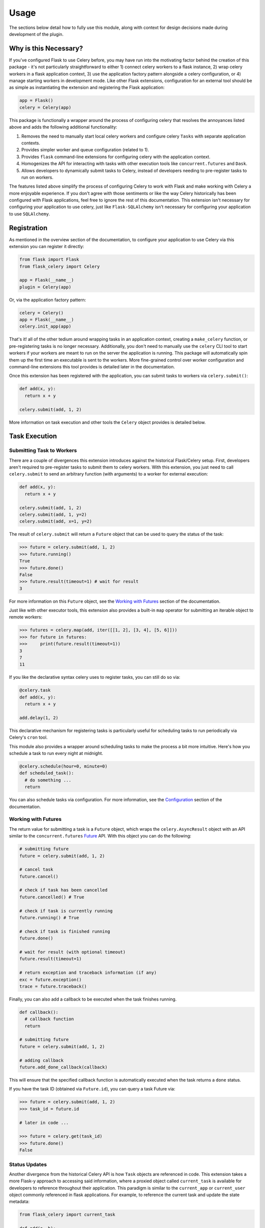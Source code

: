
Usage
=====

The sections below detail how to fully use this module, along with context for design decisions made during development of the plugin.


Why is this Necessary?
----------------------

If you've configured Flask to use Celery before, you may have run into the motivating factor behind the creation of this package - it's not particularly straightforward to either 1) connect celery workers to a flask instance, 2) wrap celery workers in a flask application context, 3) use the application factory pattern alongside a celery configuration, or 4) manage starting workers in development mode. Like other Flask extensions, configuration for an external tool should be as simple as instantiating the extension and registering the Flask application:

.. code-block:: python

    app = Flask()
    celery = Celery(app)


This package is functionally a wrapper around the process of configuring celery that resolves the annoyances listed above and adds the following additional functionality:

1. Removes the need to manually start local celery workers and configure celery ``Tasks`` with separate application contexts.
2. Provides simpler worker and queue configuration (related to 1).
3. Provides ``flask`` command-line extensions for configuring celery with the application context.
4. Homogenizes the API for interacting with tasks with other execution tools like ``concurrent.futures`` and ``Dask``.
5. Allows developers to dynamically submit tasks to Celery, instead of developers needing to pre-register tasks to run on workers.


The features listed above simplify the process of configuring Celery to work with Flask and make working with Celery a more enjoyable experience. If you don't agree with those sentiments or like the way Celery historically has been configured with Flask applications, feel free to ignore the rest of this documentation. This extension isn't necessary for configuring your application to use celery, just like ``Flask-SQLAlchemy`` isn't necessary for configuring your application to use ``SQLAlchemy``.


Registration
------------

As mentioned in the overview section of the documentation, to configure your application to use Celery via this extension you can register it directly:

.. code-block:: python

    from flask import Flask
    from flask_celery import Celery

    app = Flask(__name__)
    plugin = Celery(app)


Or, via the application factory pattern:

.. code-block:: python

    celery = Celery()
    app = Flask(__name__)
    celery.init_app(app)


That's it! all of the other tedium around wrapping tasks in an application context, creating a ``make_celery`` function, or pre-registering tasks is no longer necessary. Additionally, you don't need to manually use the ``celery`` CLI tool to start workers if your workers are meant to run on the server the application is running. This package will automatically spin them up the first time an executable is sent to the workers. More fine-grained control over worker configuration and command-line extensions this tool provides is detailed later in the documentation.

Once this extension has been registered with the application, you can submit tasks to workers via ``celery.submit()``:

.. code-block:: python

    def add(x, y):
      return x + y

    celery.submit(add, 1, 2)

More information on task execution and other tools the ``Celery`` object provides is detailed below.


Task Execution
--------------

Submitting Task to Workers
++++++++++++++++++++++++++

There are a couple of divergences this extension introduces against the historical Flask/Celery setup. First, developers aren't required to pre-register tasks to submit them to celery workers. With this extension, you just need to call ``celery.submit`` to send an arbitrary function (with arguments) to a worker for external execution:

.. code-block:: python

    def add(x, y):
      return x + y

    celery.submit(add, 1, 2)
    celery.submit(add, 1, y=2)
    celery.submit(add, x=1, y=2)


The result of ``celery.submit`` will return a ``Future`` object that can be used to query the status of the task:

.. code-block:: python

    >>> future = celery.submit(add, 1, 2)
    >>> future.running()
    True
    >>> future.done()
    False
    >>> future.result(timeout=1) # wait for result
    3

For more information on this ``Future`` object, see the `Working with Futures`_ section of the documentation.

Just like with other executor tools, this extension also provides a built-in ``map`` operator for submitting an iterable object to remote workers:

.. code-block:: python

    >>> futures = celery.map(add, iter([[1, 2], [3, 4], [5, 6]]))
    >>> for future in futures:
    >>>     print(future.result(timeout=1))
    3
    7
    11

If you like the declarative syntax celery uses to register tasks, you can still do so via:

.. code-block:: python

    @celery.task
    def add(x, y):
      return x + y

    add.delay(1, 2)

This declarative mechanism for registering tasks is particularly useful for scheduling tasks to run periodically via Celery's ``cron`` tool.

This module also provides a wrapper around scheduling tasks to make the process a bit more intuitive. Here's how you schedule a task to run every night at midnight.

.. code-block:: python

    @celery.schedule(hour=0, minute=0)
    def scheduled_task():
      # do something ...
      return

You can also schedule tasks via configuration. For more information, see the `Configuration`_ section of the documentation.


Working with Futures
++++++++++++++++++++

The return value for submitting a task is a ``Future`` object, which wraps the ``celery.AsyncResult`` object with an API similar to the ``concurrent.futures`` `Future <https://docs.python.org/3/library/concurrent.futures.html#concurrent.futures.Future>`_ API. With this object you can do the following:

.. code-block:: python

    # submitting future
    future = celery.submit(add, 1, 2)

    # cancel task
    future.cancel()

    # check if task has been cancelled
    future.cancelled() # True

    # check if task is currently running
    future.running() # True

    # check if task is finished running
    future.done()

    # wait for result (with optional timeout)
    future.result(timeout=1)

    # return exception and traceback information (if any)
    exc = future.exception()
    trace = future.traceback()


Finally, you can also add a callback to be executed when the task finishes running.

.. code-block:: python

    def callback():
      # callback function
      return

    # submitting future
    future = celery.submit(add, 1, 2)

    # adding callback
    future.add_done_callback(callback)


This will ensure that the specified callback function is automatically executed when the task returns a ``done`` status.

If you have the task ID (obtained via ``Future.id``), you can query a task Future via:

.. code-block:: python

    >>> future = celery.submit(add, 1, 2)
    >>> task_id = future.id

    # later in code ...

    >>> future = celery.get(task_id)
    >>> future.done()
    False


Status Updates
++++++++++++++

Another divergence from the historical Celery API is how ``Task`` objects are referenced in code. This extension takes a more Flask-y approach to accessing said information, where a proxied object called ``current_task`` is available for developers to reference throughout their application. This paradigm is similar to the ``current_app`` or ``current_user`` object commonly referenced in flask applications. For example, to reference the current task and update the state metadata:

.. code-block:: python

  from flask_celery import current_task

  def add(a, b):
    current_task.update_state(state='PROGRESS')
    return a + b

More information about the ``update_state`` method or ``Task`` objects can be found in the Celery `documentation <https://docs.celeryproject.org/en/latest/userguide/tasks.html>`_.


.. If the function is not currently running in a task, this will return an error because the proxy object will be ``None``. To check if the ``current_task`` proxy is available (i.e. the function won't always be run in a task), you can check for it in a conditional:
..
.. .. code-block:: python
..
..     def add(x, y):
..       if current_task:
..           current_task.update_state(state='PROGRESS')
..       return x + y


Writing Safe Code
+++++++++++++++++

As with any program that executes code across multiple threads or processes, developers must be congnizant of how IO is managed at the boundaries across separate application contexts (i.e. how data are passed to and returned from functions). In general, try to write thread-safe code when working on functions that might be sent to celery workers. Some recommendations are as follows:

* Don't pass instantiated SQLAlchemy objects or file streams as arguments to functions. Instead, pass in references (primary keys or other identifiers) to the objects you want to use and query them from within the function before executing other logic.

* Don't pass lambda functions or other non-pickle-able objects as arguments to functions. For information on which objects can and cannot pickle, see the pickle `documentation <https://docs.python.org/2.4/lib/node66.html>`_.

* Don't reference global variables that might change values when the application is created on an external executor. LocalProxy objects in Flask are safe to reference.

* Ensure that functions either return or fail with appropriate and manageable exceptions. This allows developers to more easily diagnose failures that occur on external executors.

* If external libraries are used, import the external libraries within functions using them.


If you run into an issue sending data back and forth to executors, feel free to file a question in the GitHub Issue Tracker for this project.


Celery Configuration
--------------------

Starting Celery
+++++++++++++++

As mentioned in the overview of the documentation, this extension can manage the process of starting celery workers the first time a ``celery.submit()`` call is made. It will also pass all celery configuration specified in your application config to Celery. Accordingly, this means you **do not have to manually start workers** if all of your workers are to run locally. An example **development** and **testing** config are shown here:

.. code-block:: python

    # start workers on first submit call
    class DevConfig:
        ENV = 'development'
        CELERY_START_LOCAL_WORKERS = True


    # don't start local workers - run in eager mode
    class TestConfig:
        ENV = 'testing'
        CELERY_ALWAYS_EAGER = True


Above, the ``DevConfig`` will start local workers lazily (i.e. whenever the first ``celery.submit()`` call is made). The ``TestConfig`` will use the same dispatch tools, but will execute the functions in the main application thread instead of on remote workers (accordingly, workers will not be started on ``celery.submit()``). This is particularly useful during unit testing when running separate workers requires unnecessary overhead.

Alternatively, you can still start celery workers manually for your application and reference them via config (recommended for production). Instead of invoking celery directly and specifying the path to the application, you should either use the built-in CLI ``flask celery cluster`` or ``flask celery worker`` methods:

.. code-block:: bash

    # start all specified workers for config along with Flower celery monitor
    ~$ flask celery cluster

    # start single worker
    ~$ flask celery worker

    # start single named worker
    ~$ flask celery worker -n foo


If you really want to invoke celery directly, you must reference ``flask_celery.celery`` as the celery application. This will automatically detect the flask application celery needs to work with using the auto-detection functionality provided by Flask:

 .. code-block:: bash

    # start worker with celery
    ~$ celery -A flask_celery.celery worker --loglevel=info

If you're using a factory pattern (i.e. with a ``create_app`` function) to create the app, you can reference the application factory at the command-line via environment variable (similar to Flask CLI methods):

.. code-block:: bash

    # recommended
    ~$ FLASK_APP="app:create_app" flask celery worker

    # using celery directly
    ~$  FLASK_APP="app:create_app" celery -A flask_celery.celery worker --loglevel=info



Workers
+++++++

With this extension, you also have control over how workers are initialized via configuration. For example, to configure your application to use a specific number of workers or specific worker names, use:

.. code-block:: python

    >>> # number of workers, no name preference
    >>> class Config:
    >>>     CELERY_WORKERS = 2

    >>> # named workers
    >>> class Config:
    >>>     CELERY_WORKERS = ['foo', 'bar']

    >>> app.config.from_object(Config)
    >>> celery.init_app(app)
    >>> celery.start()
    >>> celery.status()
    {
      "ping": True,
      "workers": {
        "foo@localhost": "OK",
        "bar@localhost": "OK"
      }
    }


For more advanced worker configuration, you can make the config option a dictionary with worker names and nested specific configuration options to be passed into celery when creating workers:

.. code-block:: python

    class Config:
        CELERY_WORKERS = {
          'foo': {
            'concurrency': 10,
            'log-level': 'error',
            'pidfile': '/var/run/celery/%n.pid',
            'queues': ['low-priority', 'high-priority']
          },
          'bar': {
            'concurrency': 5,
            'log-level': 'info',
            'queues': ['high-priority']
          }
        }

For more information on the parameters available for configuring celery workers, see the Celery `documentation <https://docs.celeryproject.org/en/latest/userguide/workers.html>`_.


Queues
++++++

As alluded to above, you can configure workers to subscribe to specific queues. This extension will automatically detect queues references in worker configuration, and will set them up for you. With this, there's no need to manually specify ``task_routes``, because tasks within this module can be dynamically sent to specific queues, instead of pre-registered as always needing to execute on a specific queue.

For example, to configure your application with two workers that execute from two different queues, use the following configuration:

.. code-block:: python

    class Config:
      CELERY_WORKERS = {
        # worker for priority items
        'foo': {
          'queues': ['low-priority', 'high-priority']
        },

        # worker for high-priority tasks only
        'bar': {
          'queues': ['high-priority']
        }

        # worker for any task
        'baz': {}
      }

Once the queues have been defined for workers, you can submit a task to a specific queue use the following syntax with ``submit()``:

.. code-block:: python

    # submit to default queue
    >>> celery.submit(add, 1, 2)

    # submit to high priority queue
    >>> celery.submit(add, 1, 2, queue='high-priority')

With this syntax, the ``queue`` keyword will be reserved on function calls. Accordingly, developers should be careful not to use that argument for functions that can be submitted to an executor.


Scheduling
++++++++++

Earlier in the documentation, we saw that we could schedule tasks via the ``celery.schedule`` decorator:

.. code-block:: python

    # no arguments
    @celery.schedule(hour=0, minute=0)
    def ping():
      return 'pong'

    # arguments
    @celery.schedule(hour=0, minute=0, args=(1, 2))
    def add(x, y):
      return x + y

To schedule specific tasks via configuration, use the following syntax:

.. code-block:: python

    class Config:
      CELERY_SCHEDULE = {
        'app.tasks.add': {
          'schedule': {'hour': 0, 'minute': 0},
          'args': (1, 2)
        },
        'app.tasks.multiply': {
          'schedule': 60 # run every minute
        }
      }

This is slightly different than the ``CELERYBEAT_SCHEDULE`` syntax in Celery configuration, for the purpose of simplifying the developer experience for task scheduling. Under the hood, these inputs are converted to that syntax. If you've registered tasks via ``celery.task``, you can use the Celery ``CELERYBEAT_SCHEDULE`` syntax.


Monitoring Tools
----------------

This extension also provides tools for monitoring the state of celery workers, along with inspecting various types of tasks that have been submitted to the worker queue.

To see a status overview of all workers registered with the application, you can use the ``status()`` method.

.. code-block:: python

    >>> celery.status()
    {
      "ping": True,
      "workers": {
        "foo@localhost": "OK",
        "bar@localhost": "OK"
      }
    }


Celery also provides different utilities for `inspecting <https://docs.celeryproject.org/en/latest/userguide/monitoring.html#management-command-line-utilities-inspect-control>`_ the state of submitted tasks and general stats about workers. These utilities are all available on the extension object once the application has been registered and workers started.

.. code-block:: python

    # inspect active tasks
    >>> celery.active()

    # inspect scheduled tasks
    >>> celery.scheduled()

    # inspect reserved tasks
    >>> celery.reserved()

    # inspect revoked tasks
    >>> celery.revoked()

    # inspect registered tasks
    >>> celery.registered()

    # inspect worker stats
    >>> celery.stats()


Note that all of this inspection information is available via the ``Flower`` monitoring tool.


Command-Line Extensions
-----------------------

One of the more helpful features this plugin provides is automatic registration of cli entry points for managing celery. These entry points help developers spin up individual celery workers or a cluster of workers, check worker status, and spin up the celery Flower tool with the application context detected from the ``flask CLI``.


``status``
++++++++++

Query the status of all celery workers and submit a simple task to celery.

.. code-block:: bash

    ~$ flask celery status
    {
      "ping": true,
      "workers": {
        "foo@localhost": "OK",
        "bar@localhost": "OK"
      }
    }


``worker``
++++++++++

Spin up local worker with specific name. If all workers referenced in configuration are currently running, this extension will start a new worker with a unique name. Without the ``-n`` argument, ``flask celery worker`` attempts to start the first worker listed in configuration.

.. code-block:: bash

    # start celery in foreground
    ~$ flask celery worker -n foo

To daemonize this process, use the ``-d`` argument (this argument also works with other entry points that start a running service in the foreground):

.. code-block:: bash

    # start celery in background
    ~$ flask celery worker -n bar -d


``flower``
++++++++++

Spin up `Flower <https://flower.readthedocs.io/en/latest/>`_ monitor for dashboard analytics on celery workers.

.. code-block:: bash

    # flower started in foreground
    ~$ flask celery flower


``cluster``
++++++++++

Spin up all local workers referenced in configuration, along with Flower monitor. This is useful for spinning up Celery in production if all listed workers are running on the same server.

.. code-block:: bash

    ~$ flask celery cluster



Configuration
-------------

The majority of customizations for this plugin happen via configuration, and this section covers the various types of customizations available.


Configuration Keys
++++++++++++++++++

A list of configuration keys currently understood by the extension:

.. tabularcolumns:: |p{6.5cm}|p{10cm}|

================================== =========================================
``PLUGIN_DEFAULT_VARIABLE``        A variable used in the plugin for
                                   something important.
================================== =========================================


Other Customizations
++++++++++++++++++++

As detailed in the `Overview <./overview.html>`_ section of the documentation,
the plugin can be customized with specific triggers. The following detail
what can be customized:

* ``option`` - An option for the plugin.

The code below details how you can override all of these configuration options:

.. code-block:: python

    from flask import Flask
    from flask_celery import Celery
    from werkzeug.exceptions import HTTPException

    app = Flask(__name__)
    celery = Celery(option=True)
    celery.init_app(app)


For even more in-depth information on the module and the tools it provides, see the `API <./api.html>`_ section of the documentation.
